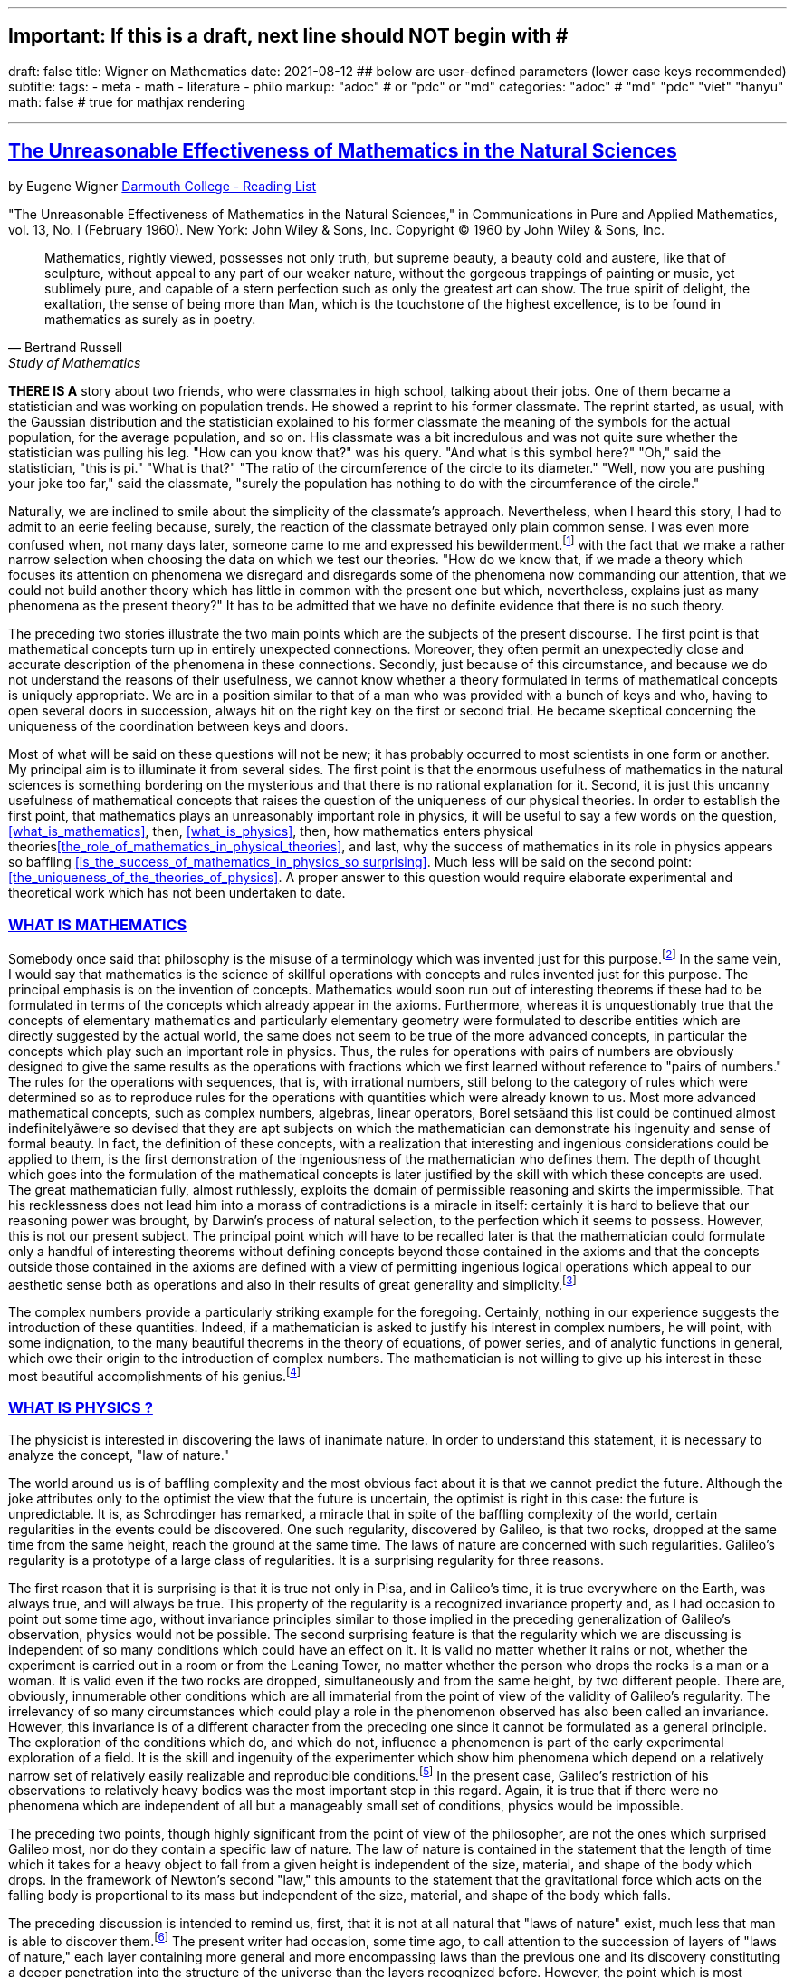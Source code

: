 ---
## Important: If this is a draft, next line should NOT begin with #
draft: false
title: Wigner on Mathematics
date: 2021-08-12
## below are user-defined parameters (lower case keys recommended)
subtitle:
tags:
  - meta
  - math
  - literature
  - philo
markup: "adoc"  # or "pdc" or "md"
categories: "adoc" # "md" "pdc" "viet" "hanyu"
math: false  # true for mathjax rendering

---
// BEGIN AsciiDoc Document Header
:sectlinks:
:sectanchors: before
:icons: font
:tip-caption: 💡Tip
:caution-caption: 🔥Caution
:important-caption: ❗️Important
:warning-caption: 🧨Warning
:note-caption: 🔖Note
// After blank line, BEGIN asciidoc

## The Unreasonable Effectiveness of Mathematics in the Natural Sciences
by Eugene Wigner https://math.dartmouth.edu/~matc/MathDrama/reading/Wigner.html[Darmouth College - Reading List]

"The Unreasonable Effectiveness of Mathematics in the Natural Sciences," in Communications in Pure and Applied Mathematics, vol. 13, No. I (February 1960). New York: John Wiley & Sons, Inc. Copyright © 1960 by John Wiley & Sons, Inc.

[quote, Bertrand Russell, Study of Mathematics]

____


Mathematics, rightly viewed, possesses not only truth, but supreme beauty, a beauty cold and austere, like that of sculpture, without appeal to any part of our weaker nature, without the gorgeous trappings of painting or music, yet sublimely pure, and capable of a stern perfection such as only the greatest art can show. The true spirit of delight, the exaltation, the sense of being more than Man, which is the touchstone of the highest excellence, is to be found in mathematics as surely as in poetry.
____

**THERE IS A** story about two friends, who were classmates in high school, talking about their jobs. One of them became a statistician and was working on population trends. He showed a reprint to his former classmate. The reprint started, as usual, with the Gaussian distribution and the statistician explained to his former classmate the meaning of the symbols for the actual population, for the average population, and so on. His classmate was a bit incredulous and was not quite sure whether the statistician was pulling his leg. "How can you know that?" was his query. "And what is this symbol here?" "Oh," said the statistician, "this is pi." "What is that?" "The ratio of the circumference of the circle to its diameter." "Well, now you are pushing your joke too far," said the classmate, "surely the population has nothing to do with the circumference of the circle."

Naturally, we are inclined to smile about the simplicity of the classmate's approach. Nevertheless, when I heard this story, I had to admit to an eerie feeling because, surely, the reaction of the classmate betrayed only plain common sense. I was even more confused when, not many days later, someone came to me and expressed his bewilderment.footnote:werner[The remark to be quoted was made by F. Werner when he was a student in Princeton.] with the fact that we make a rather narrow selection when choosing the data on which we test our theories. "How do we know that, if we made a theory which focuses its attention on phenomena we disregard and disregards some of the phenomena now commanding our attention, that we could not build another theory which has little in common with the present one but which, nevertheless, explains just as many phenomena as the present theory?" It has to be admitted that we have no definite evidence that there is no such theory.

The preceding two stories illustrate the two main points which are the subjects of the present discourse. The first point is that mathematical concepts turn up in entirely unexpected connections. Moreover, they often permit an unexpectedly close and accurate description of the phenomena in these connections. Secondly, just because of this circumstance, and because we do not understand the reasons of their usefulness, we cannot know whether a theory formulated in terms of mathematical concepts is uniquely appropriate. We are in a position similar to that of a man who was provided with a bunch of keys and who, having to open several doors in succession, always hit on the right key on the first or second trial. He became skeptical concerning the uniqueness of the coordination between keys and doors.

Most of what will be said on these questions will not be new; it has probably occurred to most scientists in one form or another. My principal aim is to illuminate it from several sides. The first point is that the enormous usefulness of mathematics in the natural sciences is something bordering on the mysterious and that there is no rational explanation for it. Second, it is just this uncanny usefulness of mathematical concepts that raises the question of the uniqueness of our physical theories. In order to establish the first point, that mathematics plays an unreasonably important role in physics, it will be useful to say a few words on the question, <<what_is_mathematics>>, then, <<what_is_physics>>, then, how mathematics enters physical theories<<the_role_of_mathematics_in_physical_theories>>, and last, why the success of mathematics in its role in physics appears so baffling <<is_the_success_of_mathematics_in_physics_so surprising>>. Much less will be said on the second point: <<the_uniqueness_of_the_theories_of_physics>>. A proper answer to this question would require elaborate experimental and theoretical work which has not been undertaken to date.

### WHAT IS MATHEMATICS

Somebody once said that philosophy is the misuse of a terminology which was invented just for this purpose.footnote:[2 This statement is quoted here from W. Dubislav's Die Philosophie der Mathematik in der Gegenwart (Berlin: Junker and Dunnhaupt Verlag, 1932), p. 1.]
In the same vein, I would say that mathematics is the science of skillful operations with concepts and rules invented just for this purpose. The principal emphasis is on the invention of concepts. Mathematics would soon run out of interesting theorems if these had to be formulated in terms of the concepts which already appear in the axioms. Furthermore, whereas it is unquestionably true that the concepts of elementary mathematics and particularly elementary geometry were formulated to describe entities which are directly suggested by the actual world, the same does not seem to be true of the more advanced concepts, in particular the concepts which play such an important role in physics. Thus, the rules for operations with pairs of numbers are obviously designed to give the same results as the operations with fractions which we first learned without reference to "pairs of numbers." The rules for the operations with sequences, that is, with irrational numbers, still belong to the category of rules which were determined so as to reproduce rules for the operations with quantities which were already known to us. Most more advanced mathematical concepts, such as complex numbers, algebras, linear operators, Borel setsãand this list could be continued almost indefinitelyãwere so devised that they are apt subjects on which the mathematician can demonstrate his ingenuity and sense of formal beauty. In fact, the definition of these concepts, with a realization that interesting and ingenious considerations could be applied to them, is the first demonstration of the ingeniousness of the mathematician who defines them. The depth of thought which goes into the formulation of the mathematical concepts is later justified by the skill with which these concepts are used. The great mathematician fully, almost ruthlessly, exploits the domain of permissible reasoning and skirts the impermissible. That his recklessness does not lead him into a morass of contradictions is a miracle in itself: certainly it is hard to believe that our reasoning power was brought, by Darwin's process of natural selection, to the perfection which it seems to possess. However, this is not our present subject. The principal point which will have to be recalled later is that the mathematician could formulate only a handful of interesting theorems without defining concepts beyond those contained in the axioms and that the concepts outside those contained in the axioms are defined with a view of permitting ingenious logical operations which appeal to our aesthetic sense both as operations and also in their results of great generality and simplicity.footnote:[3 M. Polanyi, in his Personal Knowledge (Chicago: University of Chicago Press, 1958), says: "All these difficulties are but consequences of our refusal to see that mathematics cannot be defined without acknowledging its most obvious feature: namely, that it is interesting" (p 188).]

The complex numbers provide a particularly striking example for the foregoing. Certainly, nothing in our experience suggests the introduction of these quantities. Indeed, if a mathematician is asked to justify his interest in complex numbers, he will point, with some indignation, to the many beautiful theorems in the theory of equations, of power series, and of analytic functions in general, which owe their origin to the introduction of complex numbers. The mathematician is not willing to give up his interest in these most beautiful accomplishments of his genius.footnote:[4 The reader may be interested, in this connection, in Hilbert's rather testy remarks about intuitionism which "seeks to break up and to disfigure mathematics," Abh. Math. Sem., Univ. Hamburg, 157 (1922), or Gesammelte Werke (Berlin: Springer, 1935), p. 188.]

### WHAT IS PHYSICS ?
The physicist is interested in discovering the laws of inanimate nature. In order to understand this statement, it is necessary to analyze the concept, "law of nature."

The world around us is of baffling complexity and the most obvious fact about it is that we cannot predict the future. Although the joke attributes only to the optimist the view that the future is uncertain, the optimist is right in this case: the future is unpredictable. It is, as Schrodinger has remarked, a miracle that in spite of the baffling complexity of the world, certain regularities in the events could be discovered. One such regularity, discovered by Galileo, is that two rocks, dropped at the same time from the same height, reach the ground at the same time. The laws of nature are concerned with such regularities. Galileo's regularity is a prototype of a large class of regularities. It is a surprising regularity for three reasons.

The first reason that it is surprising is that it is true not only in Pisa, and in Galileo's time, it is true everywhere on the Earth, was always true, and will always be true. This property of the regularity is a recognized invariance property and, as I had occasion to point out some time ago, without invariance principles similar to those implied in the preceding generalization of Galileo's observation, physics would not be possible. The second surprising feature is that the regularity which we are discussing is independent of so many conditions which could have an effect on it. It is valid no matter whether it rains or not, whether the experiment is carried out in a room or from the Leaning Tower, no matter whether the person who drops the rocks is a man or a woman. It is valid even if the two rocks are dropped, simultaneously and from the same height, by two different people. There are, obviously, innumerable other conditions which are all immaterial from the point of view of the validity of Galileo's regularity. The irrelevancy of so many circumstances which could play a role in the phenomenon observed has also been called an invariance. However, this invariance is of a different character from the preceding one since it cannot be formulated as a general principle. The exploration of the conditions which do, and which do not, influence a phenomenon is part of the early experimental exploration of a field. It is the skill and ingenuity of the experimenter which show him phenomena which depend on a relatively narrow set of relatively easily realizable and reproducible conditions.footnote:[5 See, in this connection, the graphic essay of M. Deutsch, Daedalus 87, 86 (1958). A. Shimony has called my attention to a similar passage in C. S. Peirce's Essays in the Philosophy of Science (New York: The Liberal Arts Press, 1957), p. 237.] In the present case, Galileo's restriction of his observations to relatively heavy bodies was the most important step in this regard. Again, it is true that if there were no phenomena which are independent of all but a manageably small set of conditions, physics would be impossible.

The preceding two points, though highly significant from the point of view of the philosopher, are not the ones which surprised Galileo most, nor do they contain a specific law of nature. The law of nature is contained in the statement that the length of time which it takes for a heavy object to fall from a given height is independent of the size, material, and shape of the body which drops. In the framework of Newton's second "law," this amounts to the statement that the gravitational force which acts on the falling body is proportional to its mass but independent of the size, material, and shape of the body which falls.

The preceding discussion is intended to remind us, first, that it is not at all natural that "laws of nature" exist, much less that man is able to discover them.footnote:[6 E. Schrodinger, in his What Is Life? (Cambridge: Cambridge University Press, 1945), p. 31, says that this second miracle may well be beyond human understanding.] The present writer had occasion, some time ago, to call attention to the succession of layers of "laws of nature," each layer containing more general and more encompassing laws than the previous one and its discovery constituting a deeper penetration into the structure of the universe than the layers recognized before. However, the point which is most significant in the present context is that all these laws of nature contain, in even their remotest consequences, only a small part of our knowledge of the inanimate world. All the laws of nature are conditional statements which permit a prediction of some future events on the basis of the knowledge of the present, except that some aspects of the present state of the world, in practice the overwhelming majority of the determinants of the present state of the world, are irrelevant from the point of view of the prediction. The irrelevancy is meant in the sense of the second point in the discussion of Galileo's theorem.footnote:[7 The writer feels sure that it is unnecessary to mention that Galileo's theorem, as given in the text, does not exhaust the content of Galileo's observations in connection with the laws of freely falling bodies.]

As regards the present state of the world, such as the existence of the earth on which we live and on which Galileo's experiments were performed, the existence of the sun and of all our surroundings, the laws of nature are entirely silent. It is in consonance with this, first, that the laws of nature can be used to predict future events only under exceptional circumstancesãwhen all the relevant determinants of the present state of the world are known. It is also in consonance with this that the construction of machines, the functioning of which he can foresee, constitutes the most spectacular accomplishment of the physicist. In these machines, the physicist creates a situation in which all the relevant coordinates are known so that the behavior of the machine can be predicted. Radars and nuclear reactors are examples of such machines.

The principal purpose of the preceding discussion is to point out that the laws of nature are all conditional statements and they relate only to a very small part of our knowledge of the world. Thus, classical mechanics, which is the best known prototype of a physical theory, gives the second derivatives of the positional coordinates of all bodies, on the basis of the knowledge of the positions, etc., of these bodies. It gives no information on the existence, the present positions, or velocities of these bodies. It should be mentioned, for the sake of accuracy, that we discovered about thirty years ago that even the conditional statements cannot be entirely precise: that the conditional statements are probability laws which enable us only to place intelligent bets on future properties of the inanimate world, based on the knowledge of the present state. They do not allow us to make categorical statements, not even categorical statements conditional on the present state of the world. The probabilistic nature of the "laws of nature" manifests itself in the case of machines also, and can be verified, at least in the case of nuclear reactors, if one runs them at very low power. However, the additional limitation of the scope of the laws of nature which follows from their probabilistic nature will play no role in the rest of the discussion.
### THE ROLE OF MATHEMATICS IN PHYSICAL THEORIES
Having refreshed our minds as to the essence of mathematics and physics, we should be in a better position to review the role of mathematics in physical theories.

Naturally, we do use mathematics in everyday physics to evaluate the results of the laws of nature, to apply the conditional statements to the particular conditions which happen to prevail or happen to interest us. In order that this be possible, the laws of nature must already be formulated in mathematical language. However, the role of evaluating the consequences of already established theories is not the most important role of mathematics in physics. Mathematics, or, rather, applied mathematics, is not so much the master of the situation in this function: it is merely serving as a tool.

Mathematics does play, however, also a more sovereign role in physics. This was already implied in the statement, made when discussing the role of applied mathematics, that the laws of nature must have been formulated in the language of mathematics to be an object for the use of applied mathematics. The statement that the laws of nature are written in the language of mathematics was properly made three hundred years ago;footnote:[8 It is attributed to Galileo] it is now more true than ever before. In order to show the importance which mathematical concepts possess in the formulation of the laws of physics, let us recall, as an example, the axioms of quantum mechanics as formulated, explicitly, by the great physicist, Dirac. There are two basic concepts in quantum mechanics: states and observables. The states are vectors in Hilbert space, the observables self-adjoint operators on these vectors. The possible values of the observations are the characteristic values of the operatorsãbut we had better stop here lest we engage in a listing of the mathematical concepts developed in the theory of linear operators.

It is true, of course, that physics chooses certain mathematical concepts for the formulation of the laws of nature, and surely only a fraction of all mathematical concepts is used in physics. It is true also that the concepts which were chosen were not selected arbitrarily from a listing of mathematical terms but were developed, in many if not most cases, independently by the physicist and recognized then as having been conceived before by the mathematician. It is not true, however, as is so often stated, that this had to happen because mathematics uses the simplest possible concepts and these were bound to occur in any formalism. As we saw before, the concepts of mathematics are not chosen for their conceptual simplicityeven sequences of pairs of numbers are far from being the simplest conceptsbut for their amenability to clever manipulations and to striking, brilliant arguments. Let us not forget that the Hilbert space of quantum mechanics is the complex Hilbert space, with a Hermitean scalar product. Surely to the unpreoccupied mind, complex numbers are far from natural or simple and they cannot be suggested by physical observations. Furthermore, the use of complex numbers is in this case not a calculational trick of applied mathematics but comes close to being a necessity in the formulation of the laws of quantum mechanics. Finally, it now begins to appear that not only complex numbers but so-called analytic functions are destined to play a decisive role in the formulation of quantum theory. I am referring to the rapidly developing theory of dispersion relations.

It is difficult to avoid the impression that a miracle confronts us here, quite comparable in its striking nature to the miracle that the human mind can string a thousand arguments together without getting itself into contradictions, or to the two miracles of the existence of laws of nature and of the human mind's capacity to divine them. The observation which comes closest to an explanation for the mathematical concepts' cropping up in physics which I know is Einstein's statement that the only physical theories which we are willing to accept are the beautiful ones. It stands to argue that the concepts of mathematics, which invite the exercise of so much wit, have the quality of beauty. However, Einstein's observation can at best explain properties of theories which we are willing to believe and has no reference to the intrinsic accuracy of the theory. We shall, therefore, turn to this latter question.

### IS THE SUCCESS OF PHYSICAL THEORIES TRULY SURPRISING?
A possible explanation of the physicist's use of mathematics to formulate his laws of nature is that he is a somewhat irresponsible person. As a result, when he finds a connection between two quantities which resembles a connection well-known from mathematics, he will jump at the conclusion that the connection is that discussed in mathematics simply because he does not know of any other similar connection. It is not the intention of the present discussion to refute the charge that the physicist is a somewhat irresponsible person. Perhaps he is. However, it is important to point out that the mathematical formulation of the physicist's often crude experience leads in an uncanny number of cases to an amazingly accurate description of a large class of phenomena. This shows that the mathematical language has more to commend it than being the only language which we can speak; it shows that it is, in a very real sense, the correct language. Let us consider a few examples.

The first example is the oft-quoted one of planetary motion. The laws of falling bodies became rather well established as a result of experiments carried out principally in Italy. These experiments could not be very accurate in the sense in which we understand accuracy today partly because of the effect of air resistance and partly because of the impossibility, at that time, to measure short time intervals. Nevertheless, it is not surprising that, as a result of their studies, the Italian natural scientists acquired a familiarity with the ways in which objects travel through the atmosphere. It was Newton who then brought the law of freely falling objects into relation with the motion of the moon, noted that the parabola of the thrown rock's path on the earth and the circle of the moon's path in the sky are particular cases of the same mathematical object of an ellipse, and postulated the universal law of gravitation on the basis of a single, and at that time very approximate, numerical coincidence. Philosophically, the law of gravitation as formulated by Newton was repugnant to his time and to himself. Empirically, it was based on very scanty observations. The mathematical language in which it was formulated contained the concept of a second derivative and those of us who have tried to draw an osculating circle to a curve know that the second derivative is not a very immediate concept. The law of gravity which Newton reluctantly established and which he could verify with an accuracy of about 4% has proved to be accurate to less than a ten thousandth of a per cent and became so closely associated with the idea of absolute accuracy that only recently did physicists become again bold enough to inquire into the limitations of its accuracy.footnote:[9 See, for instance, R. H. Dicke, Am. Sci., 25 (1959).] Certainly, the example of Newton's law, quoted over and over again, must be mentioned first as a monumental example of a law, formulated in terms which appear simple to the mathematician, which has proved accurate beyond all reasonable expectations. Let us just recapitulate our thesis on this example: first, the law, particularly since a second derivative appears in it, is simple only to the mathematician, not to common sense or to non-mathematically-minded freshmen; second, it is a conditional law of very limited scope. It explains nothing about the earth which attracts Galileo's rocks, or about the circular form of the moon's orbit, or about the planets of the sun. The explanation of these initial conditions is left to the geologist and the astronomer, and they have a hard time with them.

The second example is that of ordinary, elementary quantum mechanics. This originated when Max Born noticed that some rules of computation, given by Heisenberg, were formally identical with the rules of computation with matrices, established a long time before by mathematicians. Born, Jordan, and Heisenberg then proposed to replace by matrices the position and momentum variables of the equations of classical mechanics. They applied the rules of matrix mechanics to a few highly idealized problems and the results were quite satisfactory. However, there was, at that time, no rational evidence that their matrix mechanics would prove correct under more realistic conditions. Indeed, they say "if the mechanics as here proposed should already be correct in its essential traits." As a matter of fact, the first application of their mechanics to a realistic problem, that of the hydrogen atom, was given several months later, by Pauli. This application gave results in agreement with experience. This was satisfactory but still understandable because Heisenberg's rules of calculation were abstracted from problems which included the old theory of the hydrogen atom. The miracle occurred only when matrix mechanics, or a mathematically equivalent theory, was applied to problems for which Heisenberg's calculating rules were meaningless. Heisenberg's rules presupposed that the classical equations of motion had solutions with certain periodicity properties; and the equations of motion of the two electrons of the helium atom, or of the even greater number of electrons of heavier atoms, simply do not have these properties, so that Heisenberg's rules cannot be applied to these cases. Nevertheless, the calculation of the lowest energy level of helium, as carried out a few months ago by Kinoshita at Cornell and by Bazley at the Bureau of Standards, agrees with the experimental data within the accuracy of the observations, which is one part in ten million. Surely in this case we "got something out" of the equations that we did not put in.

The same is true of the qualitative characteristics of the "complex spectra," that is, the spectra of heavier atoms. I wish to recall a conversation with Jordan, who told me, when the qualitative features of the spectra were derived, that a disagreement of the rules derived from quantum mechanical theory and the rules established by empirical research would have provided the last opportunity to make a change in the framework of matrix mechanics. In other words, Jordan felt that we would have been, at least temporarily, helpless had an unexpected disagreement occurred in the theory of the helium atom. This was, at that time, developed by Kellner and by Hilleraas. The mathematical formalism was too dear and unchangeable so that, had the miracle of helium which was mentioned before not occurred, a true crisis would have arisen. Surely, physics would have overcome that crisis in one way or another. It is true, on the other hand, that physics as we know it today would not be possible without a constant recurrence of miracles similar to the one of the helium atom, which is perhaps the most striking miracle that has occurred in the course of the development of elementary quantum mechanics, but by far not the only one. In fact, the number of analogous miracles is limited, in our view, only by our willingness to go after more similar ones. Quantum mechanics had, nevertheless, many almost equally striking successes which gave us the firm conviction that it is, what we call, correct.

The last example is that of quantum electrodynamics, or the theory of the Lamb shift. Whereas Newton's theory of gravitation still had obvious connections with experience, experience entered the formulation of matrix mechanics only in the refined or sublimated form of Heisenberg's prescriptions. The quantum theory of the Lamb shift, as conceived by Bethe and established by Schwinger, is a purely mathematical theory and the only direct contribution of experiment was to show the existence of a measurable effect. The agreement with calculation is better than one part in a thousand.

The preceding three examples, which could be multiplied almost indefinitely, should illustrate the appropriateness and accuracy of the mathematical formulation of the laws of nature in terms of concepts chosen for their manipulability, the "laws of nature" being of almost fantastic accuracy but of strictly limited scope. I propose to refer to the observation which these examples illustrate as the empirical law of epistemology. Together with the laws of invariance of physical theories, it is an indispensable foundation of these theories. Without the laws of invariance the physical theories could have been given no foundation of fact; if the empirical law of epistemology were not correct, we would lack the encouragement and reassurance which are emotional necessities, without which the "laws of nature" could not have been successfully explored. Dr. R. G. Sachs, with whom I discussed the empirical law of epistemology, called it an article of faith of the theoretical physicist, and it is surely that. However, what he called our article of faith can be well supported by actual example as many examples in addition to the three which have been mentioned.

### THE UNIQUENESS OF THE THEORIES OF PHYSICS
The empirical nature of the preceding observation seems to me to be self-evident. It surely is not a "necessity of thought" and it should not be necessary, in order to prove this, to point to the fact that it applies only to a very small part of our knowledge of the inanimate world. It is absurd to believe that the existence of mathematically simple expressions for the second derivative of the position is self-evident, when no similar expressions for the position itself or for the velocity exist. It is therefore surprising how readily the wonderful gift contained in the empirical law of epistemology was taken for granted. The ability of the human mind to form a string of 1000 conclusions and still remain "right," which was mentioned before, is a similar gift.

Every empirical law has the disquieting quality that one does not know its limitations. We have seen that there are regularities in the events in the world around us which can be formulated in terms of mathematical concepts with an uncanny accuracy. There are, on the other hand, aspects of the world concerning which we do not believe in the existence of any accurate regularities. We call these initial conditions. The question which presents itself is whether the different regularities, that is, the various laws of nature which will be discovered, will fuse into a single consistent unit, or at least asymptotically approach such a fusion. Alternatively, it is possible that there always will be some laws of nature which have nothing in common with each other. At present, this is true, for instance, of the laws of heredity and of physics. It is even possible that some of the laws of nature will be in conflict with each other in their implications, but each convincing enough in its own domain so that we may not be willing to abandon any of them. We may resign ourselves to such a state of affairs or our interest in clearing up the conflict between the various theories may fade out. We may lose interest in the "ultimate truth," that is, in a picture which is a consistent fusion into a single unit of the little pictures, formed on the various aspects of nature.

It may be useful to illustrate the alternatives by an example. We now have, in physics, two theories of great power and interest: the theory of quantum phenomena and the theory of relativity. These two theories have their roots in mutually exclusive groups of phenomena. Relativity theory applies to macroscopic bodies, such as stars. The event of coincidence, that is, in ultimate analysis of collision, is the primitive event in the theory of relativity and defines a point in space-time, or at least would define a point if the colliding panicles were infinitely small. Quantum theory has its roots in the microscopic world and, from its point of view, the event of coincidence, or of collision, even if it takes place between particles of no spatial extent, is not primitive and not at all sharply isolated in space-time. The two theories operate with different mathematical conceptsãthe four dimensional Riemann space and the infinite dimensional Hilbert space, respectively. So far, the two theories could not be united, that is, no mathematical formulation exists to which both of these theories are approximations. All physicists believe that a union of the two theories is inherently possible and that we shall find it. Nevertheless, it is possible also to imagine that no union of the two theories can be found. This example illustrates the two possibilities, of union and of conflict, mentioned before, both of which are conceivable.

In order to obtain an indication as to which alternative to expect ultimately, we can pretend to be a little more ignorant than we are and place ourselves at a lower level of knowledge than we actually possess. If we can find a fusion of our theories on this lower level of intelligence, we can confidently expect that we will find a fusion of our theories also at our real level of intelligence. On the other hand, if we would arrive at mutually contradictory theories at a somewhat lower level of knowledge, the possibility of the permanence of conflicting theories cannot be excluded for ourselves either. The level of knowledge and ingenuity is a continuous variable and it is unlikely that a relatively small variation of this continuous variable changes the attainable picture of the world from inconsistent to consistent. [10 This passage was written after a great deal of hesitation. The writer is convinced that it is useful, in epistemological discussions, to abandon the idealization that the level of human intelligence has a singular position on an absolute scale. In some cases it may even be useful to consider the attainment which is possible at the level of the intelligence of some other species. However, the writer also realizes that his thinking along the lines indicated in the text was too brief and not subject to sufficient critical appraisal to be reliable.] Considered from this point of view, the fact that some of the theories which we know to be false give such amazingly accurate results is an adverse factor. Had we somewhat less knowledge, the group of phenomena which these "false" theories explain would appear to us to be large enough to "prove" these theories. However, these theories are considered to be "false" by us just for the reason that they are, in ultimate analysis, incompatible with more encompassing pictures and, if sufficiently many such false theories are discovered, they are bound to prove also to be in conflict with each other. Similarly, it is possible that the theories, which we consider to be "proved" by a number of numerical agreements which appears to be large enough for us, are false because they are in conflict with a possible more encompassing theory which is beyond our means of discovery. If this were true, we would have to expect conflicts between our theories as soon as their number grows beyond a certain point and as soon as they cover a sufficiently large number of groups of phenomena. In contrast to the article of faith of the theoretical physicist mentioned before, this is the nightmare of the theorist.

Let us consider a few examples of "false" theories which give, in view of their falseness, alarmingly accurate descriptions of groups of phenomena. With some goodwill, one can dismiss some of the evidence which these examples provide. The success of Bohr's early and pioneering ideas on the atom was always a rather narrow one and the same applies to Ptolemy's epicycles. Our present vantage point gives an accurate description of all phenomena which these more primitive theories can describe. The same is not true any longer of the so-called free-electron theory, which gives a marvelously accurate picture of many, if not most, properties of metals, semiconductors, and insulators. In particular, it explains the fact, never properly understood on the basis of the "real theory," that insulators show a specific resistance to electricity which may be 1026 times greater than that of metals. In fact, there is no experimental evidence to show that the resistance is not infinite under the conditions under which the free-electron theory would lead us to expect an infinite resistance. Nevertheless, we are convinced that the free-electron theory is a crude approximation which should be replaced, in the description of all phenomena concerning solids, by a more accurate picture.

If viewed from our real vantage point, the situation presented by the free-electron theory is irritating but is not likely to forebode any inconsistencies which are unsurmountable for us. The free-electron theory raises doubts as to how much we should trust numerical agreement between theory and experiment as evidence for the correctness of the theory. We are used to such doubts.

A much more difficult and confusing situation would arise if we could, some day, establish a theory of the phenomena of consciousness, or of biology, which would be as coherent and convincing as our present theories of the inanimate world. Mendel's laws of inheritance and the subsequent work on genes may well form the beginning of such a theory as far as biology is concerned. Furthermore,, it is quite possible that an abstract argument can be found which shows that there is a conflict between such a theory and the accepted principles of physics. The argument could be of such abstract nature that it might not be possible to resolve the conflict, in favor of one or of the other theory, by an experiment. Such a situation would put a heavy strain on our faith in our theories and on our belief in the reality of the concepts which we form. It would give us a deep sense of frustration in our search for what I called "the ultimate truth." The reason that such a situation is conceivable is that, fundamentally, we do not know why our theories work so well. Hence, their accuracy may not prove their truth and consistency. Indeed, it is this writer's belief that something rather akin to the situation which was described above exists if the present laws of heredity and of physics are confronted.

Let me end on a more cheerful note. The miracle of the appropriateness of the language of mathematics for the formulation of the laws of physics is a wonderful gift which we neither understand nor deserve. We should be grateful for it and hope that it will remain valid in future research and that it will extend, for better or for worse, to our pleasure, even though perhaps also to our bafflement, to wide branches of learning.
---

Footnotes:

